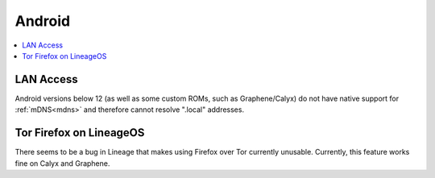.. _lim-android:

=======
Android
=======

.. contents::
  :depth: 2 
  :local:

LAN Access
----------
Android versions below 12 (as well as some custom ROMs, such as Graphene/Calyx) do not have native support for :ref:`mDNS<mdns>` and therefore cannot resolve ".local" addresses.

Tor Firefox on LineageOS
------------------------
There seems to be a bug in Lineage that makes using Firefox over Tor currently unusable. Currently, this feature works fine on Calyx and Graphene.
